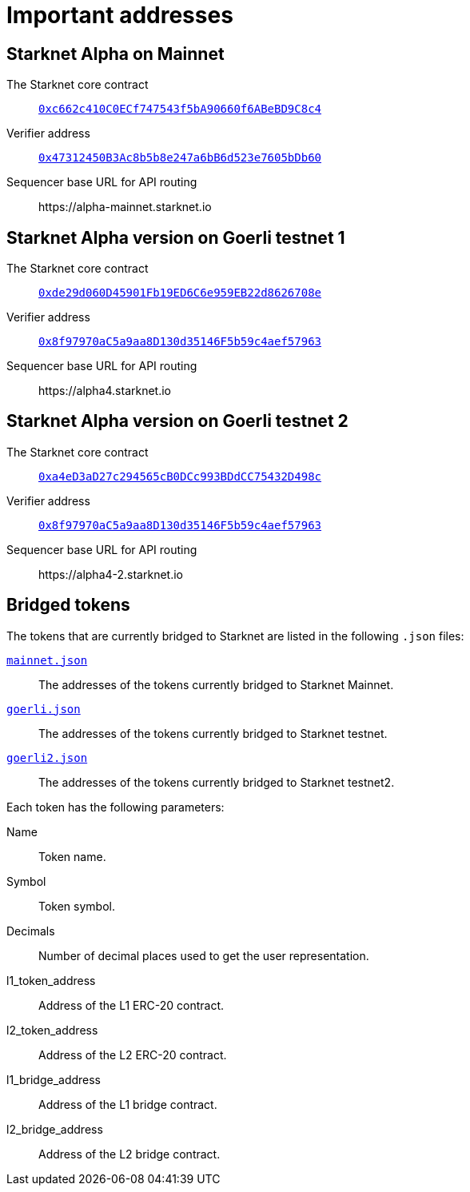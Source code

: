 [id="important_addresses"]
= Important addresses

==  Starknet Alpha on Mainnet

The Starknet core contract:: link:https://etherscan.io/address/0xc662c410C0ECf747543f5bA90660f6ABeBD9C8c4[`0xc662c410C0ECf747543f5bA90660f6ABeBD9C8c4`^]
Verifier address::  link:https://etherscan.io/address/0x47312450B3Ac8b5b8e247a6bB6d523e7605bDb60[`0x47312450B3Ac8b5b8e247a6bB6d523e7605bDb60`^]
Sequencer base URL for API routing:: \https://alpha-mainnet.starknet.io

== Starknet Alpha version on Goerli testnet 1

The Starknet core contract:: link:https://goerli.etherscan.io/address/0xde29d060D45901Fb19ED6C6e959EB22d8626708e[`0xde29d060D45901Fb19ED6C6e959EB22d8626708e`^]
Verifier address::  link:https://goerli.etherscan.io/address/0x8f97970aC5a9aa8D130d35146F5b59c4aef57963[`0x8f97970aC5a9aa8D130d35146F5b59c4aef57963`^]
Sequencer base URL for API routing:: \https://alpha4.starknet.io

== Starknet Alpha version on Goerli testnet 2

The Starknet core contract:: link:https://goerli.etherscan.io/address/0xa4eD3aD27c294565cB0DCc993BDdCC75432D498c[`0xa4eD3aD27c294565cB0DCc993BDdCC75432D498c`^]
Verifier address::  link:https://goerli.etherscan.io/address/0x8f97970aC5a9aa8D130d35146F5b59c4aef57963[`0x8f97970aC5a9aa8D130d35146F5b59c4aef57963`^]
Sequencer base URL for API routing:: \https://alpha4-2.starknet.io

== Bridged tokens

The tokens that are currently bridged to Starknet are listed in the following `.json` files:

link:https://github.com/starknet-community-libs/starknet-addresses/blob/master/bridged_tokens/mainnet.json[`mainnet.json`^]:: The addresses of the tokens currently bridged to Starknet Mainnet.
https://github.com/starknet-community-libs/starknet-addresses/blob/master/bridged_tokens/goerli.json[`goerli.json`^]:: The addresses of the tokens currently bridged to Starknet testnet.
https://github.com/starknet-community-libs/starknet-addresses/blob/master/bridged_tokens/goerli2.json[`goerli2.json`^]:: The addresses of the tokens currently bridged to Starknet testnet2.

Each token has the following parameters:

Name:: Token name.
Symbol:: Token symbol.
Decimals:: Number of decimal places used to get the user representation.
l1_token_address:: Address of the L1 ERC-20 contract.
l2_token_address:: Address of the L2 ERC-20 contract.
l1_bridge_address:: Address of the L1 bridge contract.
l2_bridge_address:: Address of the L2 bridge contract.
